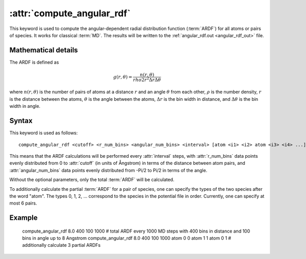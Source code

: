 .. _kw_compute_angular_rdf:
.. index::
   single: compute_angular_rdf (keyword in run.in)

:attr:`compute_angular_rdf`
==========================

This keyword is used to compute the angular-dependent radial distribution function (:term:`ARDF`) for all atoms or pairs of species. 
It works for classical :term:`MD`.
The results will be written to the :ref:`angular_rdf.out <angular_rdf_out>` file.

Mathematical details
--------------------

The ARDF is defined as

.. math::
   
   g (r, \theta) = \frac{n (r, \theta)}{rho 2 r^2 \Delta r \Delta \theta}

where :math:`n (r, \theta)` is the number of pairs of atoms at a distance :math:`r` and an angle :math:`\theta` from each other, :math:`\rho` is the number density, :math:`r` is the distance between the atoms, :math:`\theta` is the angle between the atoms, :math:`\Delta r` is the bin width in distance, and :math:`\Delta \theta` is the bin width in angle.

Syntax
------

This keyword is used as follows::

  compute_angular_rdf <cutoff> <r_num_bins> <angular_num_bins> <interval> [atom <i1> <i2> atom <i3> <i4> ...]

This means that the ARDF calculations will be performed every :attr:`interval` steps, with :attr:`r_num_bins` data points evenly distributed from 0 to :attr:`cutoff` (in units of Ångstrom) in terms of the distance between atom pairs, and :attr:`angular_num_bins` data points evenly distributed from -Pi/2 to Pi/2 in terms of the angle.

Without the optional parameters, only the total :term:`ARDF` will be calculated.

To additionally calculate the partial :term:`ARDF` for a pair of species, one can specify the types of the two species after the word "atom". 
The types 0, 1, 2, ... correspond to the species in the potential file in order. 
Currently, one can specify at most 6 pairs. 

Example
-------

   compute_angular_rdf 8.0 400 100 1000 # total ARDF every 1000 MD steps with 400 bins in distance and 100 bins in angle up to 8 Angstrom
   compute_angular_rdf 8.0 400 100 1000 atom 0 0 atom 1 1 atom 0 1 # additionally calculate 3 partial ARDFs